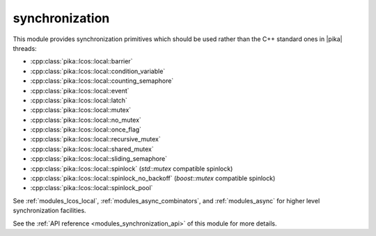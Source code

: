 ..
    Copyright (c) 2019 The STE||AR-Group

    SPDX-License-Identifier: BSL-1.0
    Distributed under the Boost Software License, Version 1.0. (See accompanying
    file LICENSE_1_0.txt or copy at http://www.boost.org/LICENSE_1_0.txt)

.. _modules_synchronization:

===============
synchronization
===============

This module provides synchronization primitives which should be used rather than
the C++ standard ones in |pika| threads:

* :cpp:class:`pika::lcos::local::barrier`
* :cpp:class:`pika::lcos::local::condition_variable`
* :cpp:class:`pika::lcos::local::counting_semaphore`
* :cpp:class:`pika::lcos::local::event`
* :cpp:class:`pika::lcos::local::latch`
* :cpp:class:`pika::lcos::local::mutex`
* :cpp:class:`pika::lcos::local::no_mutex`
* :cpp:class:`pika::lcos::local::once_flag`
* :cpp:class:`pika::lcos::local::recursive_mutex`
* :cpp:class:`pika::lcos::local::shared_mutex`
* :cpp:class:`pika::lcos::local::sliding_semaphore`
* :cpp:class:`pika::lcos::local::spinlock` (`std::mutex` compatible spinlock)
* :cpp:class:`pika::lcos::local::spinlock_no_backoff` (`boost::mutex` compatible spinlock)
* :cpp:class:`pika::lcos::local::spinlock_pool`

See :ref:`modules_lcos_local`, :ref:`modules_async_combinators`, and :ref:`modules_async`
for higher level synchronization facilities.

See the :ref:`API reference <modules_synchronization_api>` of this module for more
details.

